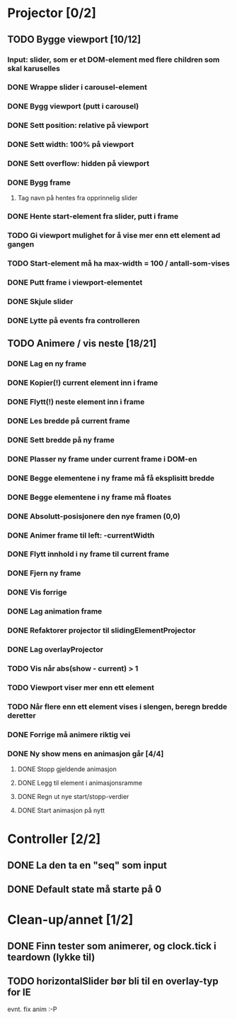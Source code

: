 * Projector [0/2]
** TODO Bygge viewport [10/12]
*** Input: slider, som er et DOM-element med flere children som skal karuselles
*** DONE Wrappe slider i carousel-element
*** DONE Bygg viewport (putt i carousel)
*** DONE Sett position: relative på viewport
*** DONE Sett width: 100% på viewport
*** DONE Sett overflow: hidden på viewport
*** DONE Bygg frame
**** Tag navn på hentes fra opprinnelig slider
*** DONE Hente start-element fra slider, putt i frame
*** TODO Gi viewport mulighet for å vise mer enn ett element ad gangen
*** TODO Start-element må ha max-width = 100 / antall-som-vises
*** DONE Putt frame i viewport-elementet
*** DONE Skjule slider
*** DONE Lytte på events fra controlleren
** TODO Animere / vis neste [18/21]
*** DONE Lag en ny frame
*** DONE Kopier(!) current element inn i frame
*** DONE Flytt(!) neste element inn i frame
*** DONE Les bredde på current frame
*** DONE Sett bredde på ny frame
*** DONE Plasser ny frame under current frame i DOM-en
*** DONE Begge elementene i ny frame må få eksplisitt bredde
*** DONE Begge elementene i ny frame må floates
*** DONE Absolutt-posisjonere den nye framen (0,0)
*** DONE Animer frame til left: -currentWidth
*** DONE Flytt innhold i ny frame til current frame
*** DONE Fjern ny frame
*** DONE Vis forrige
*** DONE Lag animation frame
*** DONE Refaktorer projector til slidingElementProjector
*** DONE Lag overlayProjector
*** TODO Vis når abs(show - current) > 1
*** TODO Viewport viser mer enn ett element
*** TODO Når flere enn ett element vises i slengen, beregn bredde deretter
*** DONE Forrige må animere riktig vei
*** DONE Ny show mens en animasjon går [4/4]
**** DONE Stopp gjeldende animasjon
**** DONE Legg til element i animasjonsramme
**** DONE Regn ut nye start/stopp-verdier
**** DONE Start animasjon på nytt
* Controller [2/2]
** DONE La den ta en "seq" som input
** DONE Default state må starte på 0
* Clean-up/annet [1/2]
** DONE Finn tester som animerer, og clock.tick i teardown (lykke til)
** TODO horizontalSlider bør bli til en overlay-typ for IE
   evnt. fix anim :-P
